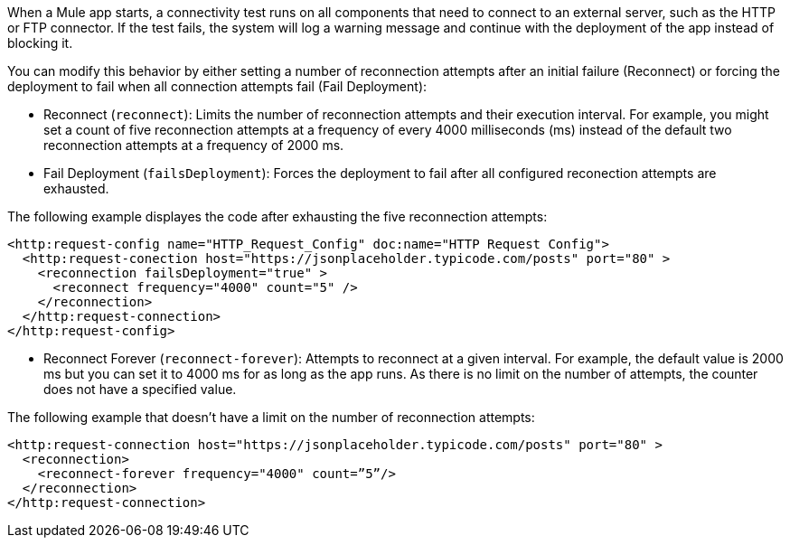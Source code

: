 //Exercise #1

When a Mule app starts, a connectivity test runs on all components that need to connect to an external server, such as the HTTP or FTP connector. If the test fails, the system will log a warning message and continue with the deployment of the app instead of blocking it.

You can modify this behavior by either setting a number of reconnection attempts after an initial failure (Reconnect) or forcing the deployment to fail when all connection attempts fail (Fail Deployment):

* Reconnect (`reconnect`): Limits the number of reconnection attempts and their execution interval. For example, you might set a count of five reconnection attempts at a frequency of every 4000 milliseconds (ms) instead of the default two reconnection attempts at a frequency of 2000 ms.
* Fail Deployment (`failsDeployment`): Forces the deployment to fail after all configured reconection attempts are exhausted.

The following example displayes the code after exhausting the five reconnection attempts:

[source,xml]
----
<http:request-config name="HTTP_Request_Config" doc:name="HTTP Request Config">
  <http:request-conection host="https://jsonplaceholder.typicode.com/posts" port="80" >
    <reconnection failsDeployment="true" >
      <reconnect frequency="4000" count="5" />
    </reconnection>
  </http:request-connection>
</http:request-config>
----

* Reconnect Forever (`reconnect-forever`): Attempts to reconnect at a given interval. For example, the default value is 2000 ms but you can set it to 4000 ms for as long as the app runs. As there is no limit on the number of attempts, the counter does not have a specified value.


The following example that doesn't have a limit on the number of reconnection attempts:

[source,xml]
----
<http:request-connection host="https://jsonplaceholder.typicode.com/posts" port="80" >
  <reconnection>
    <reconnect-forever frequency="4000" count=”5”/>
  </reconnection> 
</http:request-connection>
----

